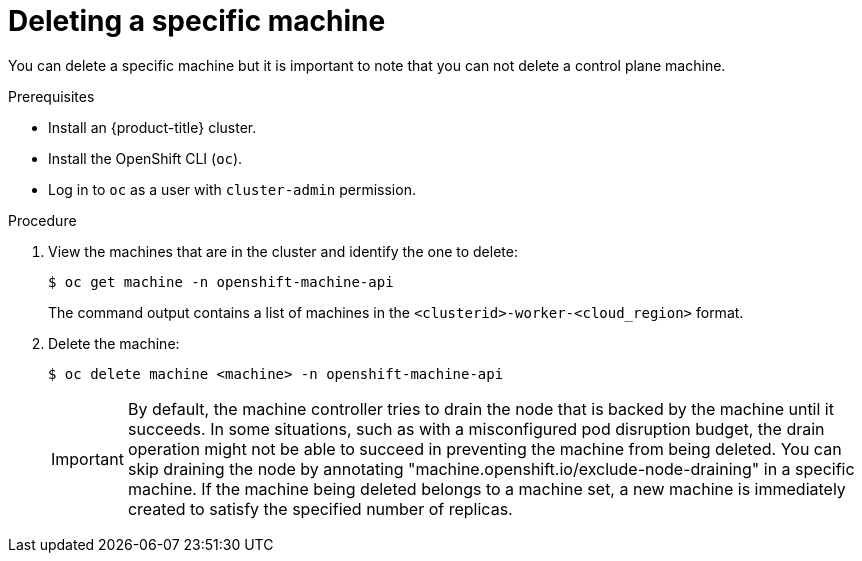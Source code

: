 // Module included in the following assemblies:
//
// * machine_management/delete-machine.adoc
// * windows_containers/removing-windows-nodes.adoc

:_content-type: PROCEDURE
[id="machine-delete_{context}"]
= Deleting a specific machine

You can delete a specific machine but it is important to note that you can not delete a control plane machine.  

.Prerequisites

* Install an {product-title} cluster.
* Install the OpenShift CLI (`oc`).
* Log in to `oc` as a user with `cluster-admin` permission.

.Procedure

. View the machines that are in the cluster and identify the one to delete:
+
[source,terminal]
----
$ oc get machine -n openshift-machine-api
----
+
The command output contains a list of machines in the `<clusterid>-worker-<cloud_region>` format.

. Delete the machine:
+
[source,terminal]
----
$ oc delete machine <machine> -n openshift-machine-api
----

+
[IMPORTANT]
====
By default, the machine controller tries to drain the node that is backed by the machine until it succeeds. In some situations, such as with a misconfigured pod disruption budget, the drain operation might not be able to succeed in preventing the machine from being deleted. You can skip draining the node by annotating "machine.openshift.io/exclude-node-draining" in a specific machine. If the machine being deleted belongs to a machine set, a new machine is immediately created to satisfy the specified number of replicas.
====
